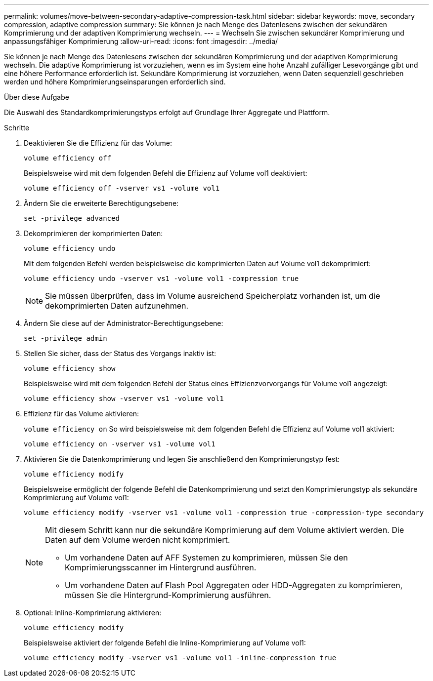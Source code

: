---
permalink: volumes/move-between-secondary-adaptive-compression-task.html 
sidebar: sidebar 
keywords: move, secondary compression, adaptive compression 
summary: Sie können je nach Menge des Datenlesens zwischen der sekundären Komprimierung und der adaptiven Komprimierung wechseln. 
---
= Wechseln Sie zwischen sekundärer Komprimierung und anpassungsfähiger Komprimierung
:allow-uri-read: 
:icons: font
:imagesdir: ../media/


[role="lead"]
Sie können je nach Menge des Datenlesens zwischen der sekundären Komprimierung und der adaptiven Komprimierung wechseln. Die adaptive Komprimierung ist vorzuziehen, wenn es im System eine hohe Anzahl zufälliger Lesevorgänge gibt und eine höhere Performance erforderlich ist. Sekundäre Komprimierung ist vorzuziehen, wenn Daten sequenziell geschrieben werden und höhere Komprimierungseinsparungen erforderlich sind.

.Über diese Aufgabe
Die Auswahl des Standardkomprimierungstyps erfolgt auf Grundlage Ihrer Aggregate und Plattform.

.Schritte
. Deaktivieren Sie die Effizienz für das Volume:
+
`volume efficiency off`

+
Beispielsweise wird mit dem folgenden Befehl die Effizienz auf Volume vol1 deaktiviert:

+
`volume efficiency off -vserver vs1 -volume vol1`

. Ändern Sie die erweiterte Berechtigungsebene:
+
`set -privilege advanced`

. Dekomprimieren der komprimierten Daten:
+
`volume efficiency undo`

+
Mit dem folgenden Befehl werden beispielsweise die komprimierten Daten auf Volume vol1 dekomprimiert:

+
`volume efficiency undo -vserver vs1 -volume vol1 -compression true`

+
[NOTE]
====
Sie müssen überprüfen, dass im Volume ausreichend Speicherplatz vorhanden ist, um die dekomprimierten Daten aufzunehmen.

====
. Ändern Sie diese auf der Administrator-Berechtigungsebene:
+
`set -privilege admin`

. Stellen Sie sicher, dass der Status des Vorgangs inaktiv ist:
+
`volume efficiency show`

+
Beispielsweise wird mit dem folgenden Befehl der Status eines Effizienzvorvorgangs für Volume vol1 angezeigt:

+
`volume efficiency show -vserver vs1 -volume vol1`

. Effizienz für das Volume aktivieren:
+
`volume efficiency on` So wird beispielsweise mit dem folgenden Befehl die Effizienz auf Volume vol1 aktiviert:

+
`volume efficiency on -vserver vs1 -volume vol1`

. Aktivieren Sie die Datenkomprimierung und legen Sie anschließend den Komprimierungstyp fest:
+
`volume efficiency modify`

+
Beispielsweise ermöglicht der folgende Befehl die Datenkomprimierung und setzt den Komprimierungstyp als sekundäre Komprimierung auf Volume vol1:

+
`volume efficiency modify -vserver vs1 -volume vol1 -compression true -compression-type secondary`

+
[NOTE]
====
Mit diesem Schritt kann nur die sekundäre Komprimierung auf dem Volume aktiviert werden. Die Daten auf dem Volume werden nicht komprimiert.

** Um vorhandene Daten auf AFF Systemen zu komprimieren, müssen Sie den Komprimierungsscanner im Hintergrund ausführen.
** Um vorhandene Daten auf Flash Pool Aggregaten oder HDD-Aggregaten zu komprimieren, müssen Sie die Hintergrund-Komprimierung ausführen.


====
. Optional: Inline-Komprimierung aktivieren:
+
`volume efficiency modify`

+
Beispielsweise aktiviert der folgende Befehl die Inline-Komprimierung auf Volume vol1:

+
`volume efficiency modify -vserver vs1 -volume vol1 -inline-compression true`



